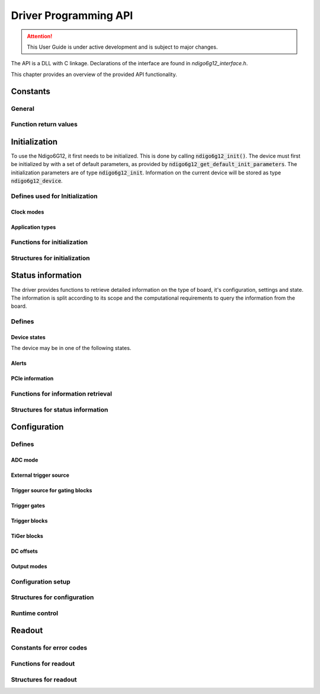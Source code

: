 Driver Programming API
======================

.. attention:: 

    This User Guide is under active development and is subject to major 
    changes.


The API is a DLL with C linkage.
Declarations of the interface are found in *ndigo6g12_interface.h*.

This chapter provides an overview of the provided API functionality.

.. Typedefs
.. --------

.. .. doxygentypedef:: crono_bool_t

Constants
---------

General
~~~~~~~

.. doxygengroup:: constants
    :content-only:

Function return values
~~~~~~~~~~~~~~~~~~~~~~

.. doxygengroup:: funcreturns



Initialization
--------------
To use the Ndigo6G12, it first needs to be initialized. This is done by
calling :code:`ndigo6g12_init()`. The device must first be initialized by
with a set of default parameters, as provided by
:code:`ndigo6g12_get_default_init_parameters`. The initialization parameters
are of type :code:`ndigo6g12_init`. Information on the current
device will be stored as type :code:`ndigo6g12_device`.

Defines used for Initialization
~~~~~~~~~~~~~~~~~~~~~~~~~~~~~~~
Clock modes
^^^^^^^^^^^
.. doxygengroup:: clockmodes

Application types
^^^^^^^^^^^^^^^^^
.. doxygengroup:: apptypes

Functions for initialization
~~~~~~~~~~~~~~~~~~~~~~~~~~~~
.. doxygengroup:: initfuncts
    :content-only:

Structures for initialization
~~~~~~~~~~~~~~~~~~~~~~~~~~~~~
.. doxygengroup:: initstructs
    :content-only:
    :members:
    :undoc-members:

Status information
------------------
The driver provides functions to retrieve detailed information on the type
of board, it's configuration, settings and state. The information is split
according to its scope and the computational requirements to query the
information from the board.

Defines
~~~~~~~
Device states
^^^^^^^^^^^^^
The device may be in one of the following states.

.. doxygengroup:: devicestates

Alerts
^^^^^^
.. doxygengroup:: alertdefs

PCIe information
^^^^^^^^^^^^^^^^
.. doxygengroup:: pciecorrectableerrors
.. doxygengroup:: pcieuncorrectableerrors
.. doxygengroup:: pcieclearflags

    


Functions for information retrieval
~~~~~~~~~~~~~~~~~~~~~~~~~~~~~~~~~~~

.. doxygengroup:: statfuncts
    :content-only:

Structures for status information
~~~~~~~~~~~~~~~~~~~~~~~~~~~~~~~~~

.. doxygengroup:: infostructs
    :content-only:
    :members:

Configuration
-------------

Defines
~~~~~~~

ADC mode
^^^^^^^^
.. doxygengroup:: adcdefs

External trigger source
^^^^^^^^^^^^^^^^^^^^^^^
.. doxygengroup:: triggerdefs

Trigger source for gating blocks
^^^^^^^^^^^^^^^^^^^^^^^^^^^^^^^^
.. doxygengroup:: sourcedefs

Trigger gates
^^^^^^^^^^^^^
.. doxygengroup:: gatedefs

Trigger blocks
^^^^^^^^^^^^^^
.. doxygengroup:: triggerblockdefs

TiGer blocks
^^^^^^^^^^^^
.. doxygengroup:: tigerdefs

DC offsets
^^^^^^^^^^
.. doxygengroup:: defdcoffset

Output modes
^^^^^^^^^^^^
.. doxygengroup:: outputdefs


Configuration setup
~~~~~~~~~~~~~~~~~~~

.. doxygengroup:: conffuncts
    :content-only:

.. _api confstructs:

Structures for configuration 
~~~~~~~~~~~~~~~~~~~~~~~~~~~~

.. doxygengroup:: confstructs
    :members:
    :undoc-members:
    :content-only:


Runtime control
~~~~~~~~~~~~~~~

.. doxygengroup:: runtimefuncts
    :content-only:


Readout
-------

Constants for error codes
~~~~~~~~~~~~~~~~~~~~~~~~~

.. doxygengroup:: packflags


Functions for readout
~~~~~~~~~~~~~~~~~~~~~

.. doxygengroup:: readfuncts
    :content-only:

Structures for readout
~~~~~~~~~~~~~~~~~~~~~~

.. doxygengroup:: readstructs
    :members: